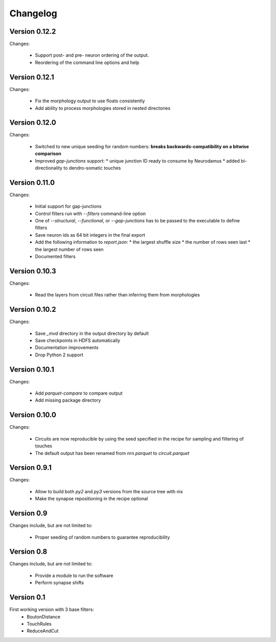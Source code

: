 =========
Changelog
=========

Version 0.12.2
==============

Changes:

  - Support post- and pre- neuron ordering of the output.
  - Reordering of the command line options and help

Version 0.12.1
==============

Changes:

  - Fix the morphology output to use floats consistently
  - Add ability to process morphologies stored in nested directories

Version 0.12.0
==============

Changes:

  - Switched to new unique seeding for random numbers: **breaks
    backwards-compatibility on a bitwise comparison**
  - Improved `gap-junctions` support:
    * unique junction ID ready to consume by Neurodamus
    * added bi-directionality to dendro-somatic touches

Version 0.11.0
==============

Changes:

  - Initial support for gap-junctions
  - Control filters run with `--filters` command-line option
  - One of `--structural`, `--functional`, or `--gap-junctions` has to be
    passed to the executable to define filters
  - Save neuron ids as 64 bit integers in the final export
  - Add the following information to `report.json`:
    * the largest shuffle size
    * the number of rows seen last
    * the largest number of rows seen
  - Documented filters

Version 0.10.3
==============

Changes:

  - Read the layers from circuit files rather than inferring them from
    morphologies

Version 0.10.2
==============

Changes:

  - Save `_mvd` directory in the output directory by default
  - Save checkpoints in HDFS automatically
  - Documentation improvements
  - Drop Python 2 support

Version 0.10.1
==============

Changes:

  - Add `parquet-compare` to compare output
  - Add missing package directory

Version 0.10.0
==============

Changes:

  - Circuits are now reproducible by using the seed specified in the recipe
    for sampling and filtering of touches
  - The default output has been renamed from `nrn.parquet` to
    `circuit.parquet`

Version 0.9.1
=============

Changes:

  - Allow to build both `py2` and `py3` versions from the source tree with
    nix
  - Make the synapse repositioning in the recipe optional

Version 0.9
===========

Changes include, but are not limited to:

  - Proper seeding of random numbers to guarantee reproducibility

Version 0.8
===========

Changes include, but are not limited to:

  - Provide a module to run the software
  - Perform synapse shifts

Version 0.1
===========

First working version with 3 base filters:
  - BoutonDistance
  - TouchRules
  - ReduceAndCut


